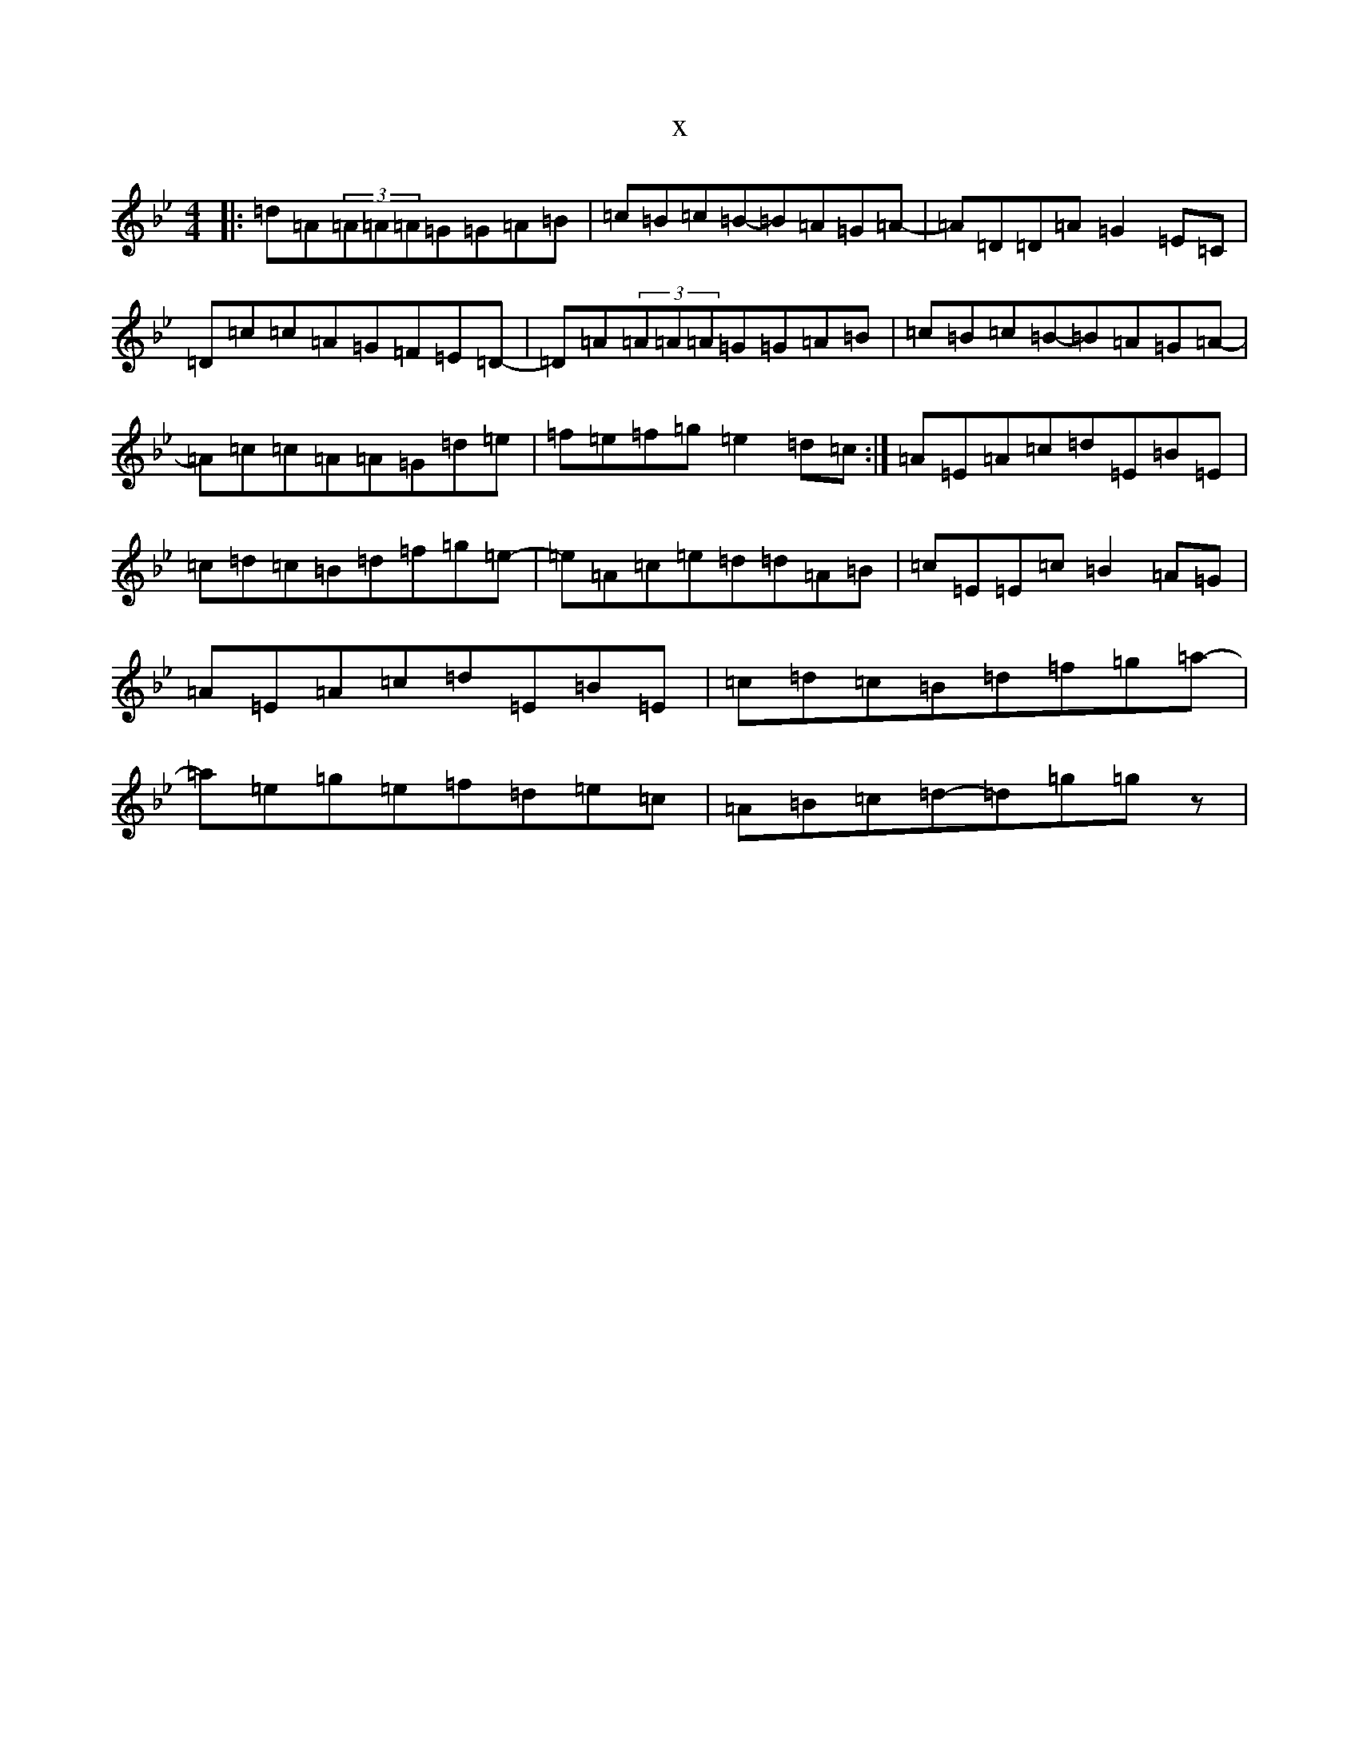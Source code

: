 X:2867
T:x
L:1/8
M:4/4
K: C Dorian
|:=d=A(3=A=A=A=G=G=A=B|=c=B=c=B-=B=A=G=A-|=A=D=D=A=G2=E=C|=D=c=c=A=G=F=E=D-|=D=A(3=A=A=A=G=G=A=B|=c=B=c=B-=B=A=G=A-|=A=c=c=A=A=G=d=e|=f=e=f=g=e2=d=c:|=A=E=A=c=d=E=B=E|=c=d=c=B=d=f=g=e-|=e=A=c=e=d=d=A=B|=c=E=E=c=B2=A=G|=A=E=A=c=d=E=B=E|=c=d=c=B=d=f=g=a-|=a=e=g=e=f=d=e=c|=A=B=c=d-=d=g=gz|